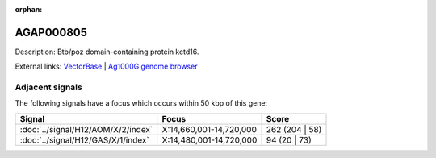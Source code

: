 :orphan:

AGAP000805
=============





Description: Btb/poz domain-containing protein kctd16.

External links:
`VectorBase <https://www.vectorbase.org/Anopheles_gambiae/Gene/Summary?g=AGAP000805>`_ |
`Ag1000G genome browser <https://www.malariagen.net/apps/ag1000g/phase1-AR3/index.html?genome_region=X:14756843-14758303#genomebrowser>`_



Adjacent signals
----------------

The following signals have a focus which occurs within 50 kbp of this gene:



.. cssclass:: table-hover
.. csv-table::
    :widths: auto
    :header: Signal,Focus,Score

    :doc:`../signal/H12/AOM/X/2/index`,"X:14,660,001-14,720,000",262 (204 | 58)
    :doc:`../signal/H12/GAS/X/1/index`,"X:14,480,001-14,720,000",94 (20 | 73)
    




